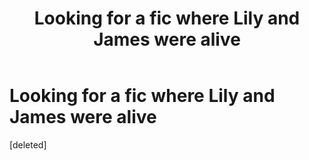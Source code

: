 #+TITLE: Looking for a fic where Lily and James were alive

* Looking for a fic where Lily and James were alive
:PROPERTIES:
:Score: 1
:DateUnix: 1552262485.0
:DateShort: 2019-Mar-11
:FlairText: Fic Search
:END:
[deleted]

